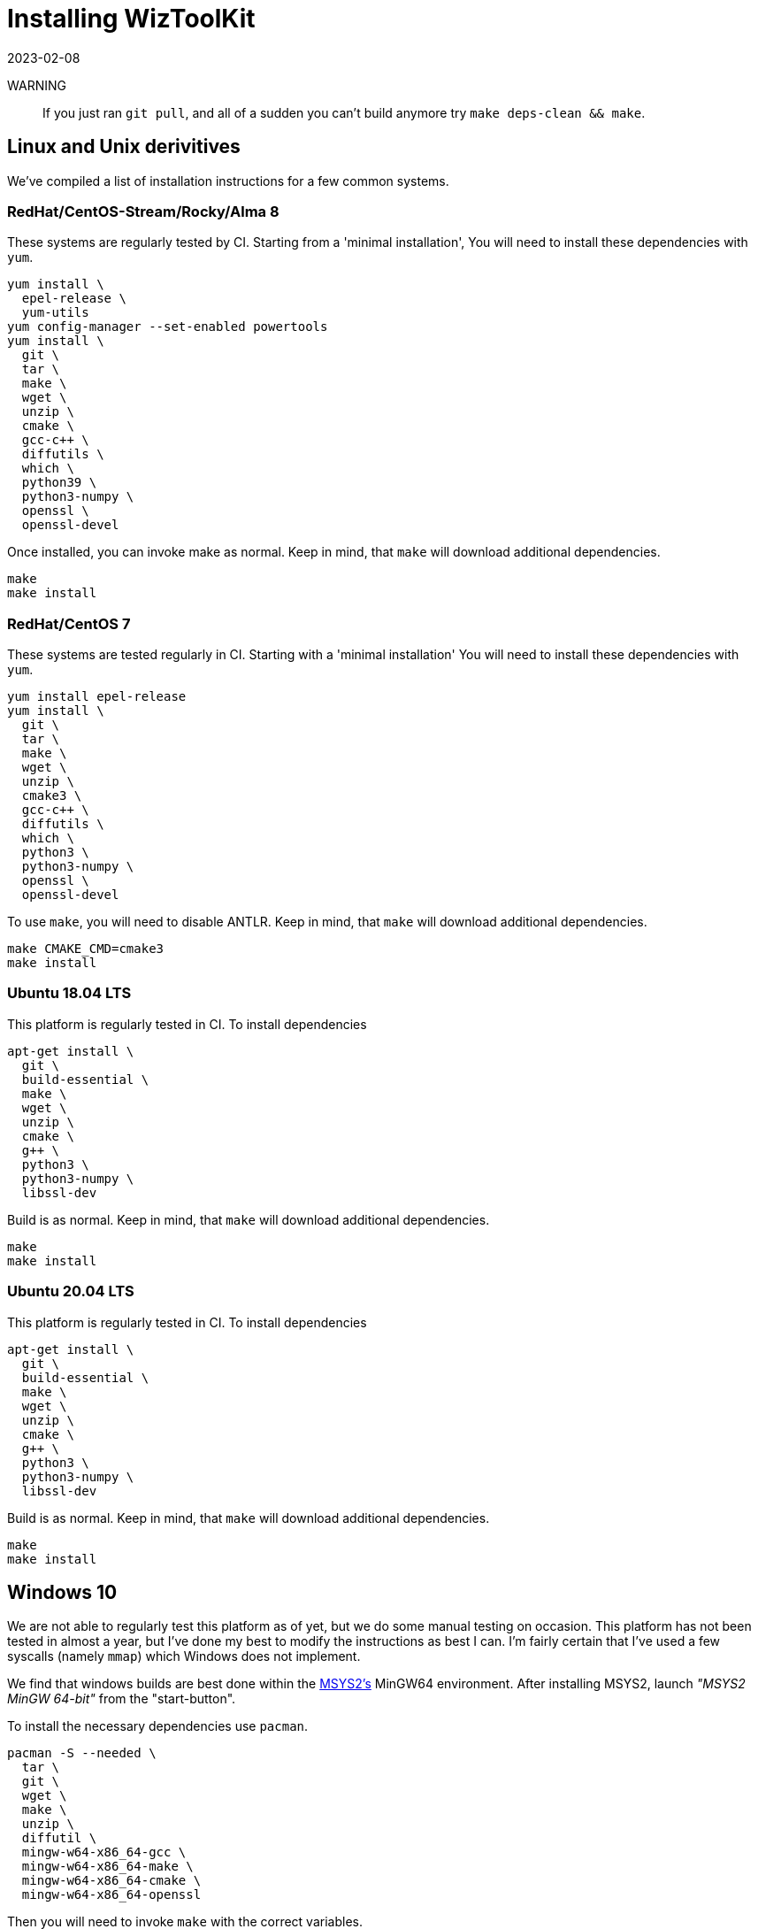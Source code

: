 = Installing WizToolKit
:revdate: 2023-02-08
:source-highlighter: pygments
ifndef::src-rel-dir[]
:src-rel-dir: 
endif::[]

WARNING:: If you just ran `git pull`, and all of a sudden you can't build anymore try `make deps-clean && make`.

== Linux and Unix derivitives
We've compiled a list of installation instructions for a few common systems.

=== RedHat/CentOS-Stream/Rocky/Alma 8
These systems are regularly tested by CI.
Starting from a 'minimal installation', You will need to install these dependencies with `yum`.

[source,bash]
----
yum install \
  epel-release \
  yum-utils
yum config-manager --set-enabled powertools
yum install \
  git \
  tar \
  make \
  wget \
  unzip \
  cmake \
  gcc-c++ \
  diffutils \
  which \
  python39 \
  python3-numpy \
  openssl \
  openssl-devel
----

Once installed, you can invoke make as normal.
Keep in mind, that `make` will download additional dependencies.

[source,bash]
----
make
make install
----

=== RedHat/CentOS 7
These systems are tested regularly in CI.
Starting with a 'minimal installation' You will need to install these dependencies with `yum`.

[source,bash]
----
yum install epel-release
yum install \
  git \
  tar \
  make \
  wget \
  unzip \
  cmake3 \
  gcc-c++ \
  diffutils \
  which \
  python3 \
  python3-numpy \
  openssl \
  openssl-devel
----

To use `make`, you will need to disable ANTLR.
Keep in mind, that `make` will download additional dependencies.

[source,bash]
----
make CMAKE_CMD=cmake3
make install
----

=== Ubuntu 18.04 LTS
This platform is regularly tested in CI. To install dependencies

[source,bash]
----
apt-get install \
  git \
  build-essential \
  make \
  wget \
  unzip \
  cmake \
  g++ \
  python3 \
  python3-numpy \
  libssl-dev
----

Build is as normal.
Keep in mind, that `make` will download additional dependencies.

[source,bash]
----
make
make install
----

=== Ubuntu 20.04 LTS
This platform is regularly tested in CI. To install dependencies

[source,bash]
----
apt-get install \
  git \
  build-essential \
  make \
  wget \
  unzip \
  cmake \
  g++ \
  python3 \
  python3-numpy \
  libssl-dev
----

Build is as normal.
Keep in mind, that `make` will download additional dependencies.

[source,bash]
----
make
make install
----

== Windows 10
[.line-through]#We are not able to regularly test this platform as of yet, but we do some manual testing on occasion.#
[.line-through]#This platform has not been tested in almost a year, but I've done my best to modify the instructions as best I can.#
I'm fairly certain that I've used a few syscalls (namely `mmap`) which Windows does not implement.

We find that windows builds are best done within the https://www.msys2.org[MSYS2's] MinGW64 environment.
After installing MSYS2, launch _"MSYS2 MinGW 64-bit"_ from the "start-button".

To install the necessary dependencies use `pacman`.

[source,bash]
----
pacman -S --needed \
  tar \
  git \
  wget \
  make \
  unzip \
  diffutil \
  mingw-w64-x86_64-gcc \
  mingw-w64-x86_64-make \
  mingw-w64-x86_64-cmake \
  mingw-w64-x86_64-openssl
----

Then you will need to invoke `make` with the correct variables.

* `make` should be invoked as normal, but when it invokes make it should use `mingw32-make`.
* CMake should use the `'MinGW Makefiles'` generator.
* The C++ compiler should be `/mingw64/bin/x86_64-w64-mingw32-g++.exe`

To do all this, the following `make` command is best.
Keep in mind, that `make` will download additional dependencies.

[source,bash]
----
make MAKE_CMD=mingw32-make CMAKE_GENERATOR='MinGW Makefiles' CXX=/mingw64/bin/x86_64-w64-mingw32-g++.exe
make MAKE_CMD=mingw32-make CMAKE_GENERATOR='MinGW Makefiles' CXX=/mingw64/bin/x86_64-w64-mingw32-g++.exe install
----

To use WizToolKit commandline tools beyond the realm of MSYS2, (for example from `cmd.exe`) you will need to add to your `PATH`.
Then you can invoke `wtk-` commands by their absolute path (or add their path to the `PATH` as well).

[source,cmd]
----
PATH=%PATH%;C:\msys64\mingw64\bin;C:\msys64\mingw64\lib
C:\msys64\usr\local\bin\wtk-firealarm.exe
----

== Generic Build Guide

=== Dependencies
The build system for WizToolKit depends on a number of tools.

* GNU Make: for task orchestration
* CMake: for C++ build orchestration
* C\++ Compiler (tested against `g++` and `clang++`)
* `wget`: for downloading dependencies
* Python 3: for generating portions of the IRRegular text parser (required only at build time). And for running the test suite.
** The test suite requires NumPy >= 1.16
* ``pkg-config``: is required by CMake, and apparently not always installed by default on Ubuntu.
* OpenSSL libcrypto and ``sst::bignum``:
** OpenSSL should be provided by the system.
** ``sst::bignum`` is downloaded automatically.
** Only the WizToolKit _command line tools_ (xref:./4_tools/firealarm.adoc[`wtk-firealarm`] and xref:./4_tools/press.adoc[`wtk-press`]) use the unlimited precision number library ``openssl/bn.h`` and C++ wrapper ``sst::bignum``.
** the WizToolKit _API_ **does not** link to these library.
* Stealth logging: For reporting errors and other conditions at runtime.
** this is used by the WizToolKit API.
** downloaded automatically at build time.
* https://google.github.io/googletest/[Google Test]: for running unit tests.
** downloaded automatically at build time.
** Only used during testing.
* https://google.github.io/flatbuffers[FlatBuffers 2.0.0]: to implement the binary format of the IR specification via the xref:{src-rel-dir}/src/main/cpp/wtk/flatbuffer/Parser.h[FlatBuffer Parser].
** may be disabled with ``make ENABLE_FLATBUFFER=0``

=== Make Targets and Options
After downloading  or ``git clone``ing a WizToolKit package, to quickly install run the following commands.

[source,bash]
----
make
make install # as root
----

The makefile has the following more specific targets,

* ``deps``: calls scripts to download all the non-system dependencies.
* ``gen_parser``: calls scripts which do code-generation for the parser implementations.
* ``configure``: calls CMake to configure the C++ build system. The following environment variables are respected.
** ``BUILD_TYPE``: indicates whether to use ``Debug`` or ``Release`` mode. Defaults to ``Release``.
** ``PREFIX``: is the installation prefix to use when calling ``install``. Defaults to ``/usr/local``.
** ``CXX``: to change the compiler
** ``CMAKE_CMD``: to change the program name used for CMake (for example `cmake3`).
** ``ENABLE_FLATBUFFER``: Enables the use of the flatbuffer parser (1 is enabled, 0 is disabled, default is 1).
** ``ENABLE_GTEST``: Enables the GTest unit test suite (1 is enabled, 0 is disabled, default is 1).
* ``build``: calls CMake generate make files.
* ``test``: (default target) will run the unit tests.
* ``regression-test``: will run the regression tests.
* ``static-analysis``: will run `clang-tidy` for static analysis.
* ``install``: installs all WizToolKit files to the system.
* ``clean``: will remove all build files.
* ``deps-clean``: will remove all dependencies and build files.
